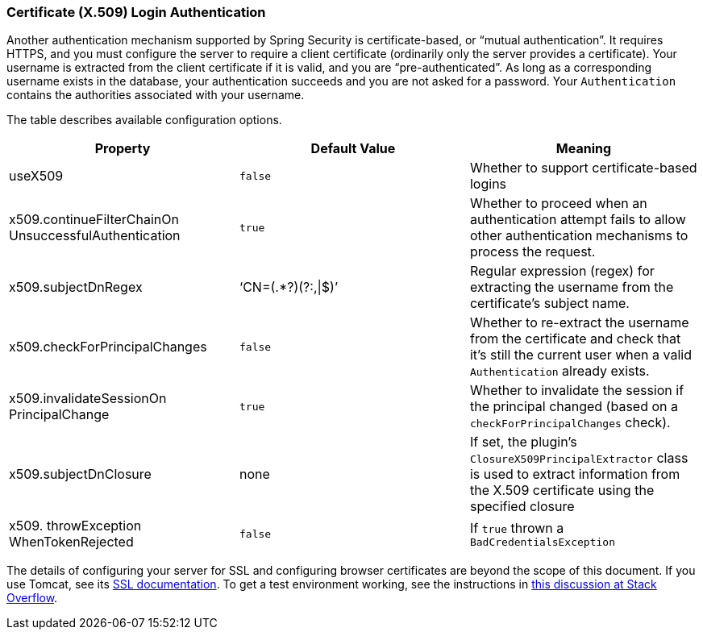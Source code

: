 [[x509]]
=== Certificate (X.509) Login Authentication

Another authentication mechanism supported by Spring Security is certificate-based, or "`mutual authentication`". It requires HTTPS, and you must configure the server to require a client certificate (ordinarily only the server provides a certificate). Your username is extracted from the client certificate if it is valid, and you are "`pre-authenticated`". As long as a corresponding username exists in the database, your authentication succeeds and you are not asked for a password. Your `Authentication` contains the authorities associated with your username.

The table describes available configuration options.

[width="100%",options="header"]
|====================
| *Property* | *Default Value* | *Meaning*
| useX509 | `false` | Whether to support certificate-based logins
| x509.continueFilterChainOn UnsuccessfulAuthentication | `true` | Whether to proceed when an authentication attempt fails to allow other authentication mechanisms to process the request.
| x509.subjectDnRegex | '`CN=(.*?)(?:,\|$)`' | Regular expression (regex) for extracting the username from the certificate's subject name.
| x509.checkForPrincipalChanges | `false` | Whether to re-extract the username from the certificate and check that it's still the current user when a valid `Authentication` already exists.
| x509.invalidateSessionOn PrincipalChange | `true` | Whether to invalidate the session if the principal changed (based on a `checkForPrincipalChanges` check).
| x509.subjectDnClosure | none | If set, the plugin's `ClosureX509PrincipalExtractor` class is used to extract information from the X.509 certificate using the specified closure
| x509. throwException WhenTokenRejected | `false` | If `true` thrown a `BadCredentialsException`
|====================

The details of configuring your server for SSL and configuring browser certificates are beyond the scope of this document. If you use Tomcat, see its https://tomcat.apache.org/tomcat-8.0-doc/ssl-howto.html[SSL documentation]. To get a test environment working, see the instructions in https://stackoverflow.com/questions/1180397/tomcat-server-client-self-signed-ssl-certificate[this discussion at Stack Overflow].
